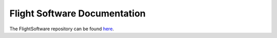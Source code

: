 =============================
Flight Software Documentation
=============================

The FlightSoftware repository can be found `here`__.

__ https://github.com/Cislunar-Explorers/FlightSoftware